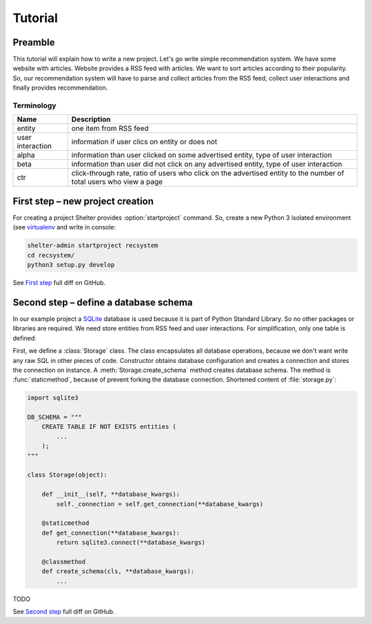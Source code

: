 
Tutorial
========

Preamble
--------

This tutorial will explain how to write a new project. Let's go write simple
recommendation system. We have some website with articles. Website provides a
RSS feed with articles. We want to sort articles according to their popularity.
So, our recommendation system will have to parse and collect articles from the
RSS feed, collect user interactions and finally provides recommendation.

Terminology
^^^^^^^^^^^

================ =============================================================
Name             Description
================ =============================================================
entity           one item from RSS feed
user interaction information if user clics on entity or does not
alpha            information than user clicked on some advertised entity,
                 type of user interaction
beta             information than user did not click on any advertised entity,
                 type of user interaction
ctr              click-through rate, ratio of users who click on the advertised
                 entity to the number of total users who view a page
================ =============================================================

First step – new project creation
---------------------------------

For creating a project Shelter provides :option:`startproject` command. So,
create a new Python 3 isolated environment (see `virtualenv
<https://virtualenv.pypa.io/en/latest/>`_ and write in console:

.. code-block:: sh

    shelter-admin startproject recsystem
    cd recsystem/
    python3 setup.py develop

See `First step <https://github.com/seifert/recsystem/commit/258eea7>`_
full diff on GitHub.

Second step – define a database schema
--------------------------------------

In our example project a `SQLite <https://www.sqlite.org>`_ database is
used because it is part of Python Standard Library. So no other packages
or libraries are required. We need store entities from RSS feed and user
interactions. For simplification, only one table is defined:

First, we define a :class:`Storage` class. The class encapsulates all database
operations, because we don't want write any raw SQL in other pieces of code.
Constructor obtains database configuration and creates a connection and stores
the connection on instance. A :meth:`Storage.create_schema` method creates
database schema. The method is :func:`staticmethod`, because of prevent forking
the database connection. Shortened content of :file:`storage.py`:

.. code-block:: python

    import sqlite3

    DB_SCHEMA = """
        CREATE TABLE IF NOT EXISTS entities (
            ...
        );
    """

    class Storage(object):

        def __init__(self, **database_kwargs):
            self._connection = self.get_connection(**database_kwargs)

        @staticmethod
        def get_connection(**database_kwargs):
            return sqlite3.connect(**database_kwargs)

        @classmethod
        def create_schema(cls, **database_kwargs):
            ...

TODO

See `Second step <https://github.com/seifert/recsystem/commit/691d950>`_
full diff on GitHub.
